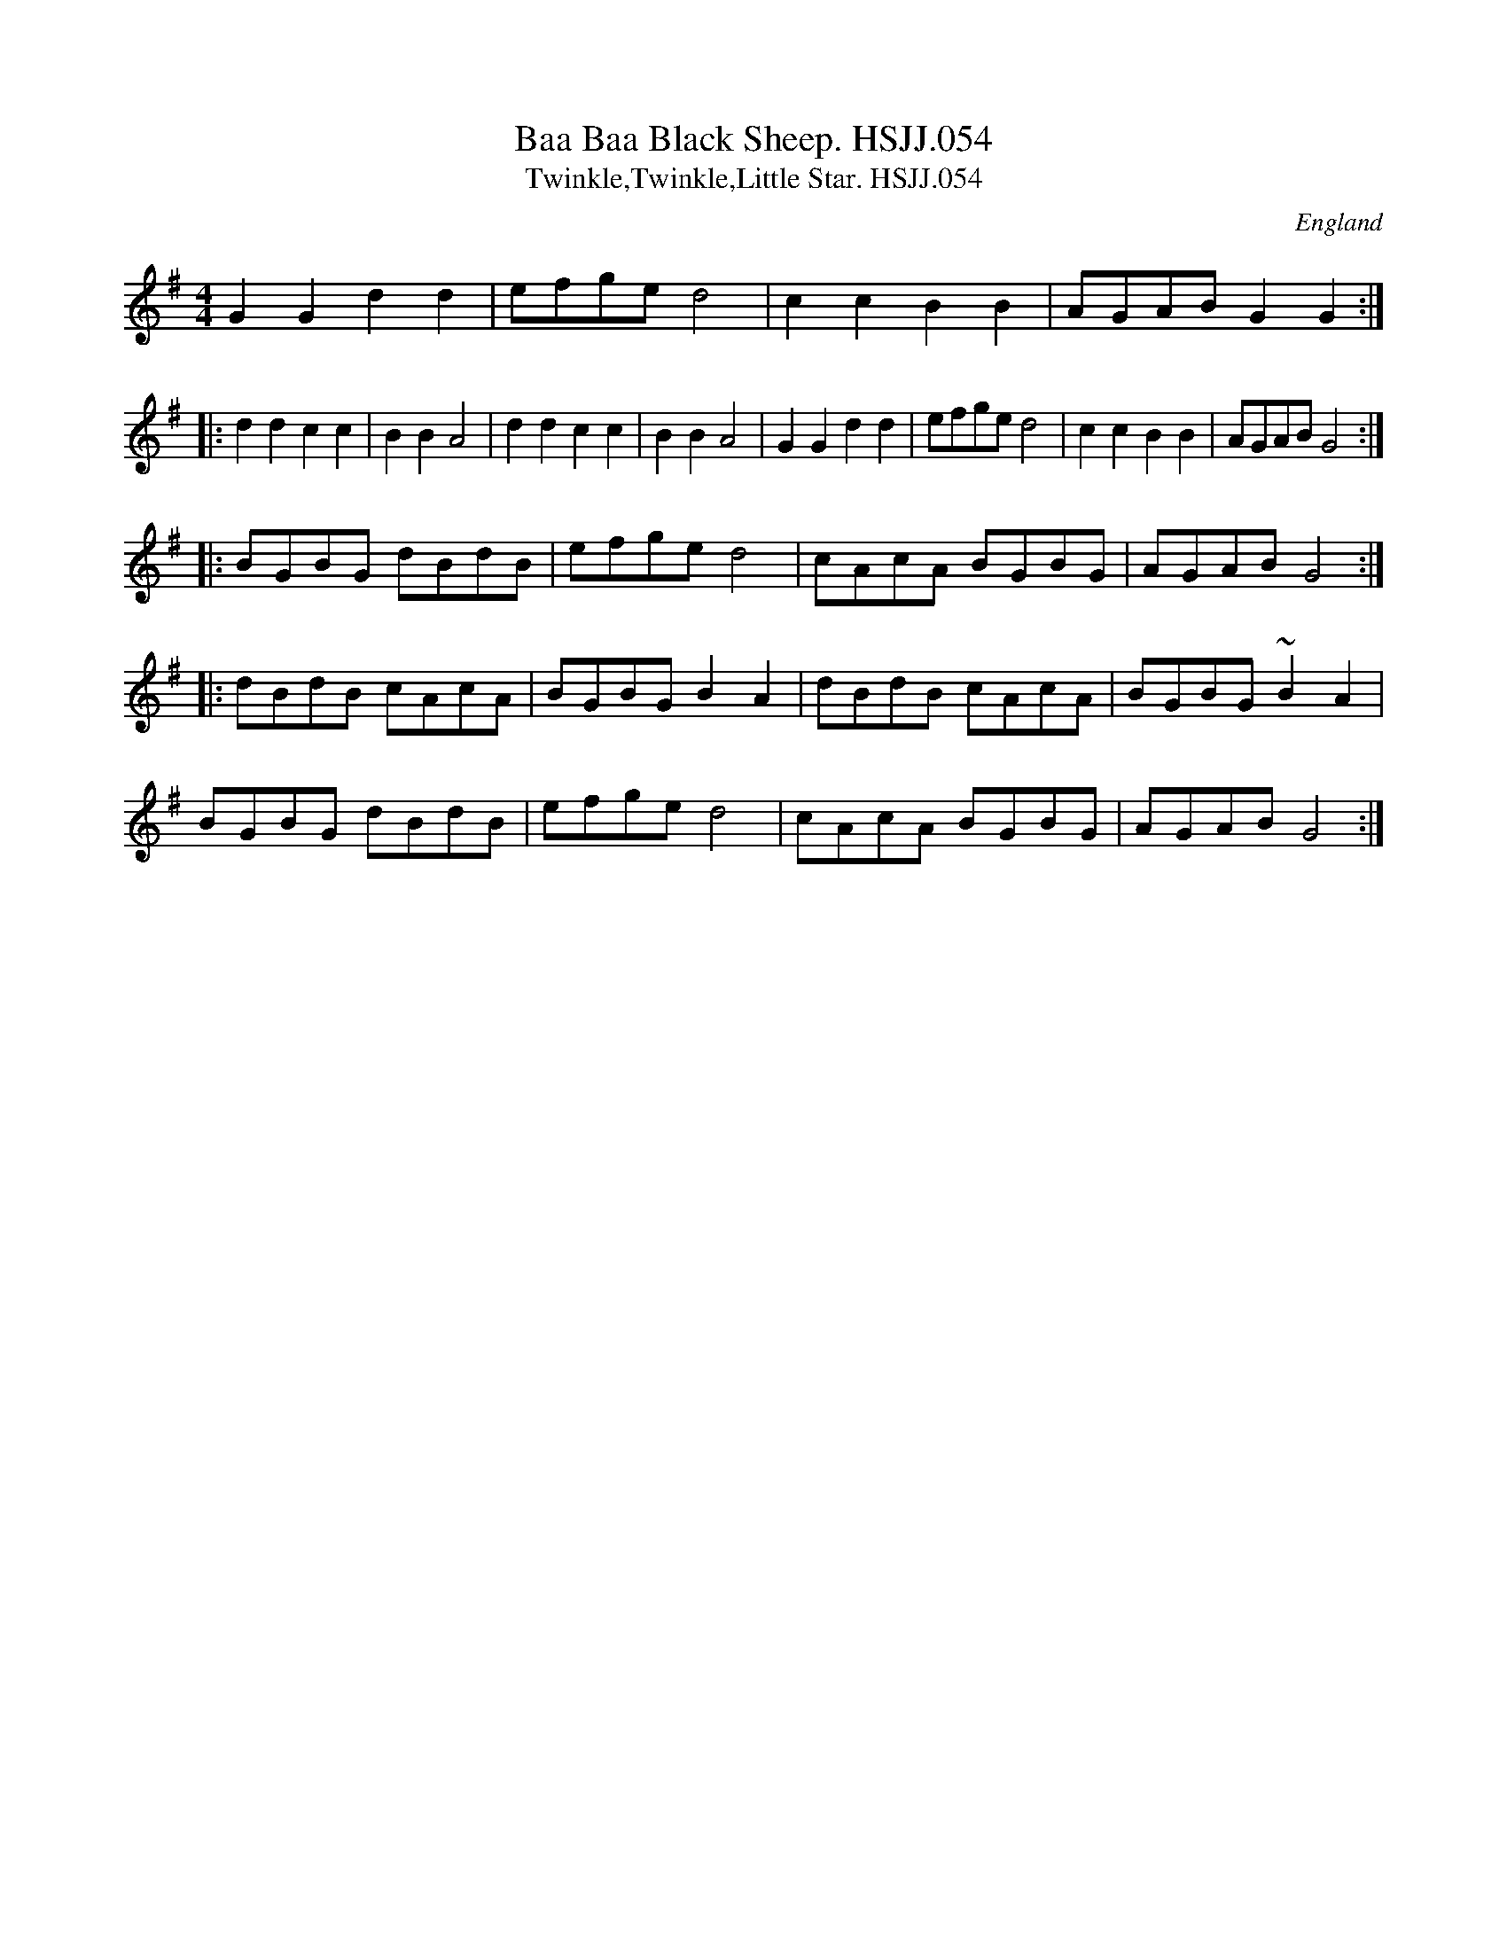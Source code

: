X: 1
T:Baa Baa Black Sheep. HSJJ.054
T:Twinkle,Twinkle,Little Star. HSJJ.054
M:4/4
L:1/8
S:HSJ Jackson,Wyresdale,Lancs.1823
R:Air
O:England
A:Lancashire
H:1823
Z:Chris Partington.
F:http://trillian.mit.edu/~jc/music/abc/mirror/kirby98.fsnet.co.uk/ai/Air_De_LOpera_Francoise_HSJJ_054_1.abc	 2006-08-13 21:18:50 UT
K:G
G2G2d2d2|efged4|c2c2B2B2|AGABG2G2:|!
|:d2d2c2c2|B2B2A4|d2d2c2c2|B2B2A4|G2G2d2d2|efged4|c2c2B2B2|AGABG4:|!
|:BGBG dBdB|efged4|cAcA BGBG|AGABG4:|!
|:dBdB cAcA|BGBGB2A2|dBdB cAcA|BGBG ~B2A2|!
BGBG dBdB|efged4|cAcA BGBG|AGABG4:|]
